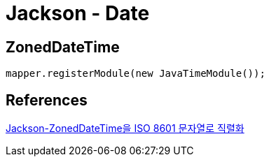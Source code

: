 = Jackson - Date

== ZonedDateTime

----
mapper.registerModule(new JavaTimeModule());
----

== References
https://www.it-swarm.dev/ko/java/jacksonzoneddatetime%EC%9D%84-iso-8601-%EB%AC%B8%EC%9E%90%EC%97%B4%EB%A1%9C-%EC%A7%81%EB%A0%AC%ED%99%94/836045164/[Jackson-ZonedDateTime을 ISO 8601 문자열로 직렬화]
